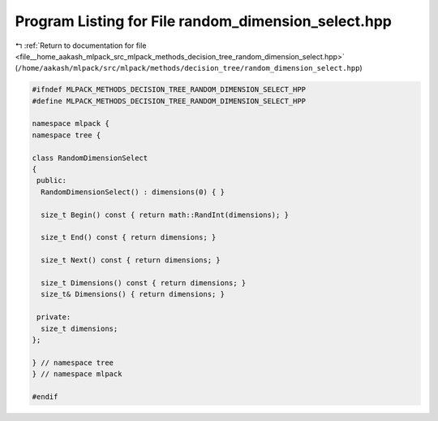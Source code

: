 
.. _program_listing_file__home_aakash_mlpack_src_mlpack_methods_decision_tree_random_dimension_select.hpp:

Program Listing for File random_dimension_select.hpp
====================================================

|exhale_lsh| :ref:`Return to documentation for file <file__home_aakash_mlpack_src_mlpack_methods_decision_tree_random_dimension_select.hpp>` (``/home/aakash/mlpack/src/mlpack/methods/decision_tree/random_dimension_select.hpp``)

.. |exhale_lsh| unicode:: U+021B0 .. UPWARDS ARROW WITH TIP LEFTWARDS

.. code-block:: cpp

   
   #ifndef MLPACK_METHODS_DECISION_TREE_RANDOM_DIMENSION_SELECT_HPP
   #define MLPACK_METHODS_DECISION_TREE_RANDOM_DIMENSION_SELECT_HPP
   
   namespace mlpack {
   namespace tree {
   
   class RandomDimensionSelect
   {
    public:
     RandomDimensionSelect() : dimensions(0) { }
   
     size_t Begin() const { return math::RandInt(dimensions); }
   
     size_t End() const { return dimensions; }
   
     size_t Next() const { return dimensions; }
   
     size_t Dimensions() const { return dimensions; }
     size_t& Dimensions() { return dimensions; }
   
    private:
     size_t dimensions;
   };
   
   } // namespace tree
   } // namespace mlpack
   
   #endif
